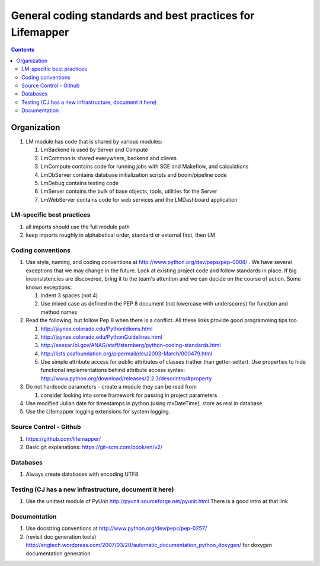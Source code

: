 
.. highlight:: rest

General coding standards and best practices for Lifemapper
==========================================================
.. contents::  


************
Organization
************
#. LM module has code that is shared by various modules:

   #. LmBackend is used by Server and Compute
   #. LmCommon is shared everywhere, backend and clients
   #. LmCompute contains code for running jobs with SGE and Makeflow, and calculations
   #. LmDbServer contains database initialization scripts and boom/pipeline code
   #. LmDebug contains testing code
   #. LmServer contains the bulk of base objects, tools, utilities for the Server
   #. LmWebServer contains code for web services and the LMDashboard application

LM-specific best practices
**************************
#. all imports should use the full module path
#. keep imports roughly in alphabetical order, standard or external first, 
   then LM
   
Coding conventions
******************
#. Use style, naming, and coding conventions at 
   http://www.python.org/dev/peps/pep-0008/ .  We have several exceptions that
   we may change in the future.  Look at existing project code and follow 
   standards in place.  If big inconsistencies are discovered, bring 
   it to the team's attention and we can decide on the course of action. Some 
   known exceptions:
   
   #. Indent 3 spaces (not 4)
   #. Use mixed case as defined in the PEP 8 document (not lowercase with 
      underscores) for function and method names
      
      
#. Read the following, but follow Pep 8 when there is a conflict.  All these links provide good programming tips too.

   #. http://jaynes.colorado.edu/PythonIdioms.html
   #. http://jaynes.colorado.edu/PythonGuidelines.html
   #. http://seesar.lbl.gov/ANAG/staff/sternberg/python-coding-standards.html
   #. http://lists.osafoundation.org/pipermail/dev/2003-March/000479.html
   #. Use simple attribute access for public attributes of classes (rather than 
      getter-setter).  Use properties to hide functional implementations behind 
      attribute access syntax: 
      http://www.python.org/download/releases/2.2.3/descrintro/#property
      
#. Do not hardcode parameters - create a module they can be read from

   #. consider looking into some framework for passing in project parameters
   
#. Use modified Julian date for timestamps in python (using mxDateTime), store 
   as real in database
#. Use the Lifemapper logging extensions for system logging. 

Source Control - Github
***********************

#. https://github.com/lifemapper/
#. Basic git explanations:  https://git-scm.com/book/en/v2/

Databases
*********

#. Always create databases with encoding UTF8

Testing (CJ has a new infrastructure, document it here)
*******************************************************

#. Use the unittest module of PyUnit http://pyunit.sourceforge.net/pyunit.html
   There is a good intro at that link 

Documentation
*************
#. Use docstring conventions at http://www.python.org/dev/peps/pep-0257/
#. (revisit doc generation tools)
   http://engtech.wordpress.com/2007/03/20/automatic_documentation_python_doxygen/ 
   for doxygen documentation generation
